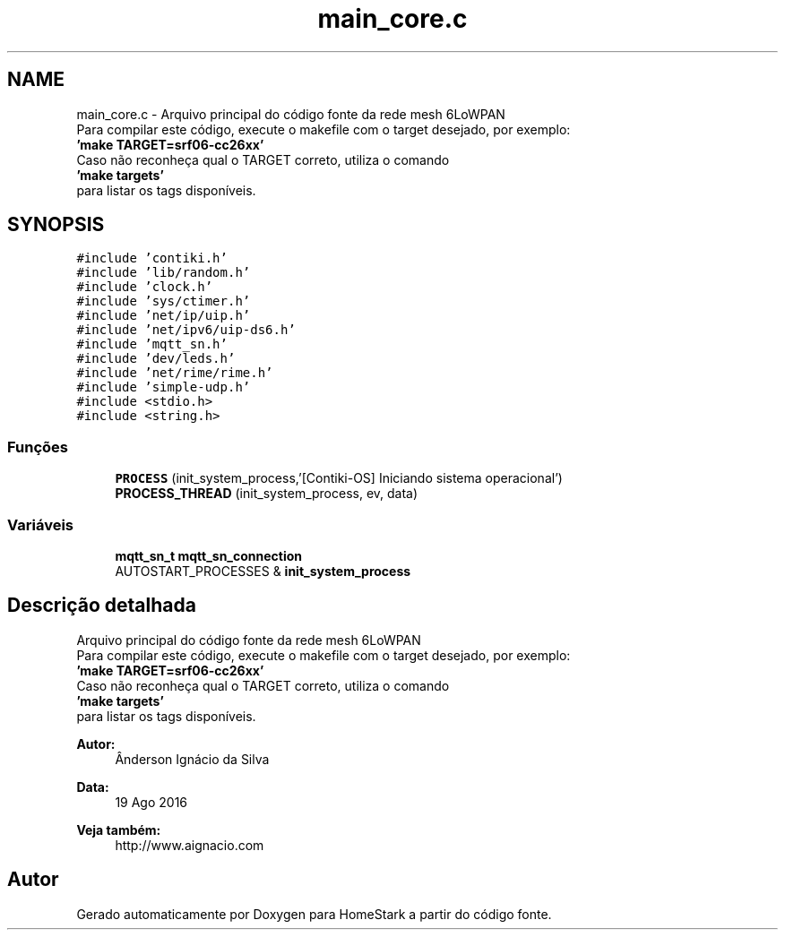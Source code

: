 .TH "main_core.c" 3 "Sexta, 26 de Agosto de 2016" "Version 1.0" "HomeStark" \" -*- nroff -*-
.ad l
.nh
.SH NAME
main_core.c \- 
Arquivo principal do código fonte da rede mesh 6LoWPAN 
.br
 Para compilar este código, execute o makefile com o target desejado, por exemplo: 
.br
 \fB'make TARGET=srf06-cc26xx'\fP 
.br
 Caso não reconheça qual o TARGET correto, utiliza o comando 
.br
 \fB'make targets'\fP 
.br
 para listar os tags disponíveis\&.  

.SH SYNOPSIS
.br
.PP
\fC#include 'contiki\&.h'\fP
.br
\fC#include 'lib/random\&.h'\fP
.br
\fC#include 'clock\&.h'\fP
.br
\fC#include 'sys/ctimer\&.h'\fP
.br
\fC#include 'net/ip/uip\&.h'\fP
.br
\fC#include 'net/ipv6/uip-ds6\&.h'\fP
.br
\fC#include 'mqtt_sn\&.h'\fP
.br
\fC#include 'dev/leds\&.h'\fP
.br
\fC#include 'net/rime/rime\&.h'\fP
.br
\fC#include 'simple-udp\&.h'\fP
.br
\fC#include <stdio\&.h>\fP
.br
\fC#include <string\&.h>\fP
.br

.SS "Funções"

.in +1c
.ti -1c
.RI "\fBPROCESS\fP (init_system_process,'[Contiki-OS] Iniciando sistema operacional')"
.br
.ti -1c
.RI "\fBPROCESS_THREAD\fP (init_system_process, ev, data)"
.br
.in -1c
.SS "Variáveis"

.in +1c
.ti -1c
.RI "\fBmqtt_sn_t\fP \fBmqtt_sn_connection\fP"
.br
.ti -1c
.RI "AUTOSTART_PROCESSES & \fBinit_system_process\fP"
.br
.in -1c
.SH "Descrição detalhada"
.PP 
Arquivo principal do código fonte da rede mesh 6LoWPAN 
.br
 Para compilar este código, execute o makefile com o target desejado, por exemplo: 
.br
 \fB'make TARGET=srf06-cc26xx'\fP 
.br
 Caso não reconheça qual o TARGET correto, utiliza o comando 
.br
 \fB'make targets'\fP 
.br
 para listar os tags disponíveis\&. 


.PP
\fBAutor:\fP
.RS 4
Ânderson Ignácio da Silva 
.RE
.PP
\fBData:\fP
.RS 4
19 Ago 2016 
.RE
.PP
\fBVeja também:\fP
.RS 4
http://www.aignacio.com 
.RE
.PP

.SH "Autor"
.PP 
Gerado automaticamente por Doxygen para HomeStark a partir do código fonte\&.
